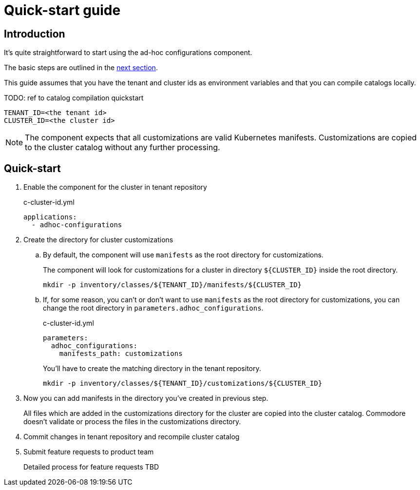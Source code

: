 = Quick-start guide

== Introduction

It's quite straightforward to start using the ad-hoc configurations component.

The basic steps are outlined in the <<_quick_start, next section>>.

This guide assumes that you have the tenant and cluster ids as environment variables and that you can compile catalogs locally.

TODO: ref to catalog compilation quickstart

[source,shell]
----
TENANT_ID=<the tenant id>
CLUSTER_ID=<the cluster id>
----

[NOTE]
====
The component expects that all customizations are valid Kubernetes manifests.
Customizations are copied to the cluster catalog without any further processing.
====

== Quick-start

. Enable the component for the cluster in tenant repository
+
[source,yaml]
.c-cluster-id.yml
----
applications:
  - adhoc-configurations
----

. Create the directory for cluster customizations
.. By default, the component will use `manifests` as the root directory for customizations.
+
The component will look for customizations for a cluster in directory `${CLUSTER_ID}` inside the root directory.
+
[source,shell]
----
mkdir -p inventory/classes/${TENANT_ID}/manifests/${CLUSTER_ID}
----
.. If, for some reason, you can't or don't want to use `manifests` as the root directory for customizations, you can change the root directory in `parameters.adhoc_configurations`.
+
[source,yaml]
.c-cluster-id.yml
----
parameters:
  adhoc_configurations:
    manifests_path: customizations
----
+
You'll have to create the matching directory in the tenant repository.
+
[source,shell]
----
mkdir -p inventory/classes/${TENANT_ID}/customizations/${CLUSTER_ID}
----

. Now you can add manifests in the directory you've created in previous step.
+
All files which are added in the customizations directory for the cluster are copied into the cluster catalog.
Commodore doesn't validate or process the files in the customizations directory.

. Commit changes in tenant repository and recompile cluster catalog

. Submit feature requests to product team
+
Detailed process for feature requests TBD
